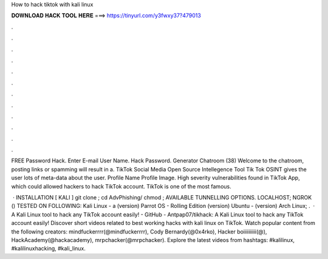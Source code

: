 How to hack tiktok with kali linux



𝐃𝐎𝐖𝐍𝐋𝐎𝐀𝐃 𝐇𝐀𝐂𝐊 𝐓𝐎𝐎𝐋 𝐇𝐄𝐑𝐄 ===> https://tinyurl.com/y3fwxy37?479013



.



.



.



.



.



.



.



.



.



.



.



.

FREE  Password Hack. Enter E-mail User Name. Hack Password. Generator Chatroom (38) Welcome to the chatroom, posting links or spamming will result in a. TikTok Social Media Open Source Intellegence Tool Tik Tok OSINT gives the user lots of meta-data about the user. Profile Name Profile Image. High severity vulnerabilities found in TikTok App, which could allowed hackers to hack TikTok account. TikTok is one of the most famous.

 · INSTALLATION [ KALI ] git clone ; cd AdvPhishing/ chmod ; AVAILABLE TUNNELLING OPTIONS. LOCALHOST; NGROK () TESTED ON FOLLOWING: Kali Linux - a (version) Parrot OS - Rolling Edition (version) Ubuntu - (version) Arch Linux; .  · A Kali Linux tool to hack any TikTok account easily! - GitHub - Antpap07/tikhack: A Kali Linux tool to hack any TikTok account easily! Discover short videos related to best working hacks with kali linux on TikTok. Watch popular content from the following creators: mindfuckerrrr(@mindfuckerrrr), Cody Bernardy(@0x4rko), Hacker boiiiiiiiiii(@), HackAcademy(@hackacademy), mrpchacker(@mrpchacker). Explore the latest videos from hashtags: #kalilinux, #kalilinuxhacking, #kali_linux.
